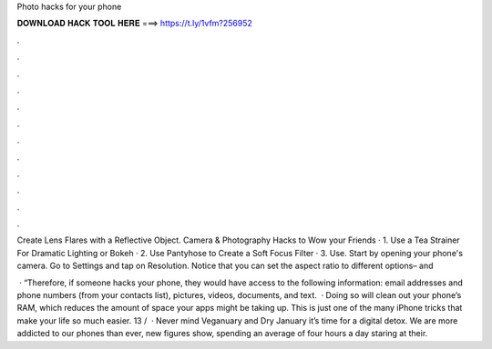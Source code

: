Photo hacks for your phone



𝐃𝐎𝐖𝐍𝐋𝐎𝐀𝐃 𝐇𝐀𝐂𝐊 𝐓𝐎𝐎𝐋 𝐇𝐄𝐑𝐄 ===> https://t.ly/1vfm?256952



.



.



.



.



.



.



.



.



.



.



.



.

Create Lens Flares with a Reflective Object. Camera & Photography Hacks to Wow your Friends · 1. Use a Tea Strainer For Dramatic Lighting or Bokeh · 2. Use Pantyhose to Create a Soft Focus Filter · 3. Use. Start by opening your phone's camera. Go to Settings and tap on Resolution. Notice that you can set the aspect ratio to different options– and 

 · “Therefore, if someone hacks your phone, they would have access to the following information: email addresses and phone numbers (from your contacts list), pictures, videos, documents, and text.  · Doing so will clean out your phone’s RAM, which reduces the amount of space your apps might be taking up. This is just one of the many iPhone tricks that make your life so much easier. 13 /   · Never mind Veganuary and Dry January it’s time for a digital detox. We are more addicted to our phones than ever, new figures show, spending an average of four hours a day staring at their.
